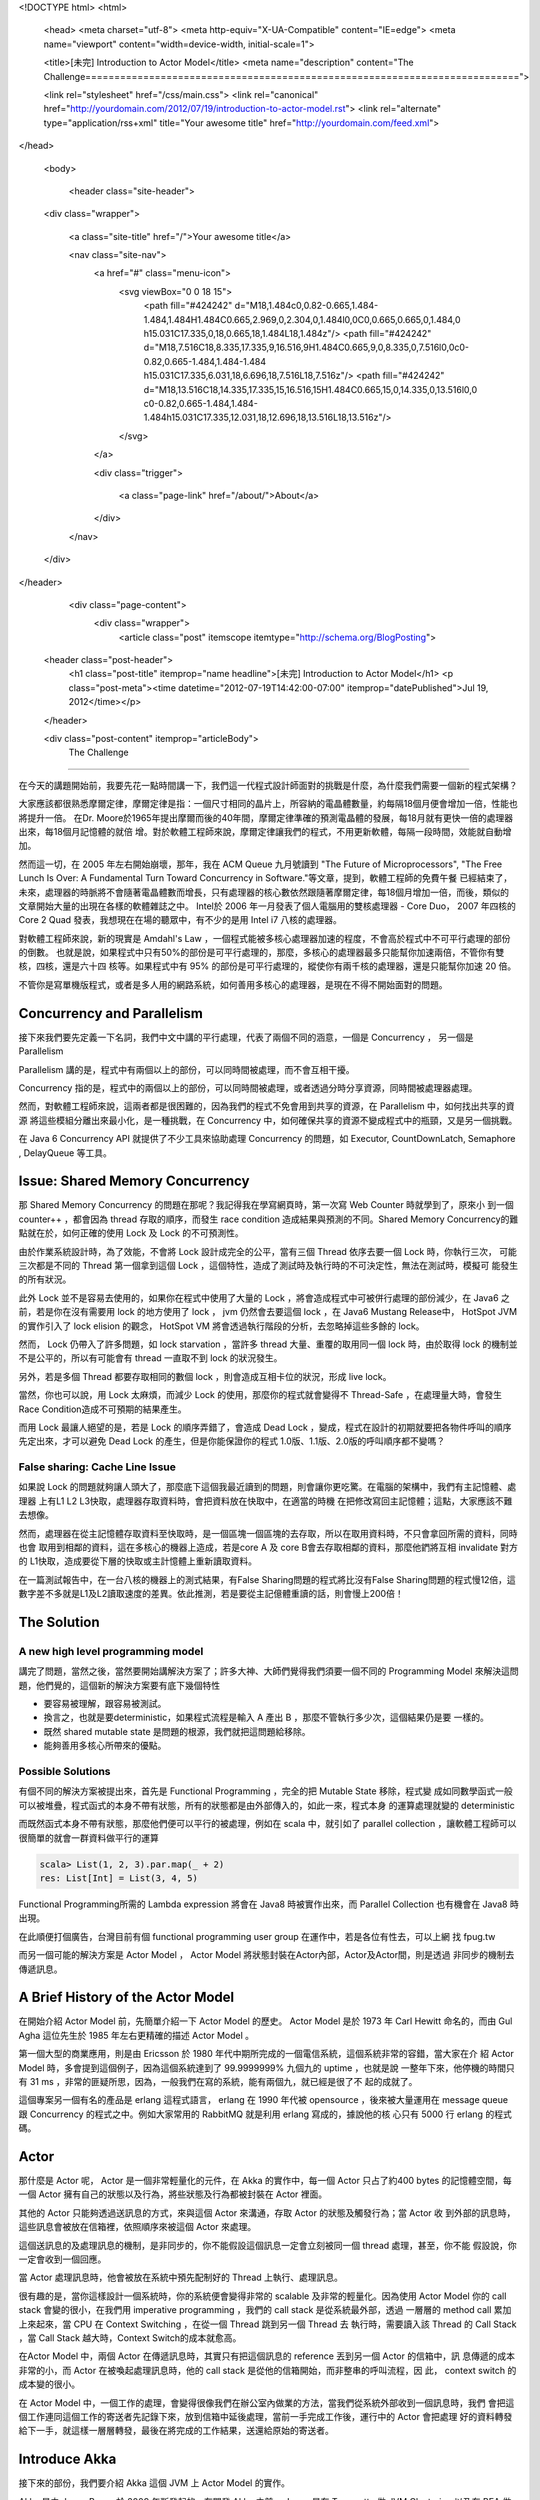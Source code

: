 <!DOCTYPE html>
<html>

  <head>
  <meta charset="utf-8">
  <meta http-equiv="X-UA-Compatible" content="IE=edge">
  <meta name="viewport" content="width=device-width, initial-scale=1">

  <title>[未完] Introduction to Actor Model</title>
  <meta name="description" content="The Challenge===========================================================================">

  <link rel="stylesheet" href="/css/main.css">
  <link rel="canonical" href="http://yourdomain.com/2012/07/19/introduction-to-actor-model.rst">
  <link rel="alternate" type="application/rss+xml" title="Your awesome title" href="http://yourdomain.com/feed.xml">
</head>


  <body>

    <header class="site-header">

  <div class="wrapper">

    <a class="site-title" href="/">Your awesome title</a>

    <nav class="site-nav">
      <a href="#" class="menu-icon">
        <svg viewBox="0 0 18 15">
          <path fill="#424242" d="M18,1.484c0,0.82-0.665,1.484-1.484,1.484H1.484C0.665,2.969,0,2.304,0,1.484l0,0C0,0.665,0.665,0,1.484,0 h15.031C17.335,0,18,0.665,18,1.484L18,1.484z"/>
          <path fill="#424242" d="M18,7.516C18,8.335,17.335,9,16.516,9H1.484C0.665,9,0,8.335,0,7.516l0,0c0-0.82,0.665-1.484,1.484-1.484 h15.031C17.335,6.031,18,6.696,18,7.516L18,7.516z"/>
          <path fill="#424242" d="M18,13.516C18,14.335,17.335,15,16.516,15H1.484C0.665,15,0,14.335,0,13.516l0,0 c0-0.82,0.665-1.484,1.484-1.484h15.031C17.335,12.031,18,12.696,18,13.516L18,13.516z"/>
        </svg>
      </a>

      <div class="trigger">
        
          
          <a class="page-link" href="/about/">About</a>
          
        
          
        
          
        
          
        
      </div>
    </nav>

  </div>

</header>


    <div class="page-content">
      <div class="wrapper">
        <article class="post" itemscope itemtype="http://schema.org/BlogPosting">

  <header class="post-header">
    <h1 class="post-title" itemprop="name headline">[未完] Introduction to Actor Model</h1>
    <p class="post-meta"><time datetime="2012-07-19T14:42:00-07:00" itemprop="datePublished">Jul 19, 2012</time></p>
  </header>

  <div class="post-content" itemprop="articleBody">
    The Challenge
===========================================================================

在今天的講題開始前，我要先花一點時間講一下，我們這一代程式設計師面對的挑戰是什麼，為什麼我們需要一個新的程式架構？

大家應該都很熟悉摩爾定律，摩爾定律是指：一個尺寸相同的晶片上，所容納的電晶體數量，約每隔18個月便會增加一倍，性能也將提升一倍。
在Dr. Moore於1965年提出摩爾而後的40年間，摩爾定律準確的預測電晶體的發展，每18月就有更快一倍的處理器出來，每18個月記憶體的就倍
增。對於軟體工程師來說，摩爾定律讓我們的程式，不用更新軟體，每隔一段時間，效能就自動增加。

然而這一切，在 2005 年左右開始崩壞，那年，我在 ACM Queue 九月號讀到 "The Future of Microprocessors",
"The Free Lunch Is Over: A Fundamental Turn Toward Concurrency in Software."等文章，提到，軟體工程師的免費午餐
已經結束了，未來，處理器的時脈將不會隨著電晶體數而增長，只有處理器的核心數依然跟隨著摩爾定律，每18個月增加一倍，而後，類似的
文章開始大量的出現在各樣的軟體雜誌之中。 Intel於 2006 年一月發表了個人電腦用的雙核處理器 - Core Duo， 2007 年四核的Core 2 Quad
發表，我想現在在場的聽眾中，有不少的是用 Intel i7 八核的處理器。

對軟體工程師來說，新的現實是 Amdahl's Law ，一個程式能被多核心處理器加速的程度，不會高於程式中不可平行處理的部份的倒數。
也就是說，如果程式中只有50%的部份是可平行處理的，那麼，多核心的處理器最多只能幫你加速兩倍，不管你有雙核，四核，還是六十四
核等。如果程式中有 95% 的部份是可平行處理的，縱使你有兩千核的處理器，還是只能幫你加速 20 倍。

不管你是寫單機版程式，或者是多人用的網路系統，如何善用多核心的處理器，是現在不得不開始面對的問題。

Concurrency and Parallelism
=============================================================================

接下來我們要先定義一下名詞，我們中文中講的平行處理，代表了兩個不同的涵意，一個是 Concurrency ， 另一個是 Parallelism

Parallelism 講的是，程式中有兩個以上的部份，可以同時間被處理，而不會互相干擾。

Concurrency 指的是，程式中的兩個以上的部份，可以同時間被處理，或者透過分時分享資源，同時間被處理器處理。

然而，對軟體工程師來說，這兩者都是很困難的，因為我們的程式不免會用到共享的資源，在 Parallelism 中，如何找出共享的資源
將這些模組分離出來最小化，是一種挑戰，在 Concurrency 中，如何確保共享的資源不變成程式中的瓶頸，又是另一個挑戰。

在 Java 6 Concurrency API 就提供了不少工具來協助處理 Concurrency 的問題，如 Executor, CountDownLatch, Semaphore
, DelayQueue 等工具。


Issue: Shared Memory Concurrency
===================================================================================

那 Shared Memory Concurrency 的問題在那呢？我記得我在學寫網頁時，第一次寫 Web Counter 時就學到了，原來小
到一個 counter++ ，都會因為 thread 存取的順序，而發生 race condition 造成結果與預測的不同。Shared Memory
Concurrency的難點就在於，如何正確的使用 Lock 及 Lock 的不可預測性。

由於作業系統設計時，為了效能，不會將 Lock 設計成完全的公平，當有三個 Thread 依序去要一個 Lock 時，你執行三次，
可能三次都是不同的 Thread 第一個拿到這個 Lock ，這個特性，造成了測試時及執行時的不可決定性，無法在測試時，模擬可
能發生的所有狀況。

此外 Lock 並不是容易去使用的，如果你在程式中使用了大量的 Lock ，將會造成程式中可被併行處理的部份減少，在 Java6
之前，若是你在沒有需要用 lock 的地方使用了 lock ， jvm 仍然會去要這個 lock ，在 Java6 Mustang Release中， HotSpot JVM
的實作引入了 lock elision 的觀念， HotSpot VM 將會透過執行階段的分析，去忽略掉這些多餘的 lock。

然而， Lock 仍帶入了許多問題，如 lock starvation ，當許多 thread 大量、重覆的取用同一個 lock 時，由於取得 lock
的機制並不是公平的，所以有可能會有 thread 一直取不到 lock 的狀況發生。

另外，若是多個 Thread 都要存取相同的數個 lock ，則會造成互相卡位的狀況，形成 live lock。

當然，你也可以說，用 Lock 太麻煩，而減少 Lock 的使用，那麼你的程式就會變得不 Thread-Safe ，在處理量大時，會發生
Race Condition造成不可預期的結果產生。

而用 Lock 最讓人絕望的是，若是 Lock 的順序弄錯了，會造成 Dead Lock ，變成，程式在設計的初期就要把各物件呼叫的順序
先定出來，才可以避免 Dead Lock 的產生，但是你能保證你的程式 1.0版、1.1版、2.0版的呼叫順序都不變嗎？


False sharing: Cache Line Issue
-----------------------------------------------------------------------------------------------------

如果說 Lock 的問題就夠讓人頭大了，那麼底下這個我最近讀到的問題，則會讓你更吃驚。在電腦的架構中，我們有主記憶體、處理器
上有L1 L2 L3快取，處理器存取資料時，會把資料放在快取中，在適當的時機 在把修改寫回主記憶體；這點，大家應該不難去想像。

然而，處理器在從主記憶體存取資料至快取時，是一個區塊一個區塊的去存取，所以在取用資料時，不只會拿回所需的資料，同時也會
取用到相鄰的資料，這在多核心的機器上造成，若是core A 及 core B會去存取相鄰的資料，那麼他鍆將互相 invalidate 對方的
L1快取，造成要從下層的快取或主計憶體上重新讀取資料。

在一篇測試報告中，在一台八核的機器上的測式結果，有False Sharing問題的程式將比沒有False Sharing問題的程式慢12倍，這
數字差不多就是L1及L2讀取速度的差異。依此推測，若是要從主記億體重讀的話，則會慢上200倍！


The Solution
===========================================================================================

A new high level programming model
-------------------------------------------------------------------------------------------

講完了問題，當然之後，當然要開始講解決方案了；許多大神、大師們覺得我們須要一個不同的 Programming Model
來解決這問題，他們覺的，這個新的解決方案要有底下幾個特性

- 要容易被理解，跟容易被測試。
- 換言之，也就是要deterministic，如果程式流程是輸入 A 產出 B ，那麼不管執行多少次，這個結果仍是要
  一樣的。
- 既然 shared mutable state 是問題的根源，我們就把這問題給移除。
- 能夠善用多核心所帶來的優點。

Possible Solutions
----------------------------------------------------------------------------

有個不同的解決方案被提出來，首先是 Functional Programming ，完全的把 Mutable State 移除，程式變
成如同數學函式一般可以被堆疊，程式函式的本身不帶有狀態，所有的狀態都是由外部傳入的，如此一來，程式本身
的運算處理就變的 deterministic

而既然函式本身不帶有狀態，那麼他們便可以平行的被處理，例如在 scala 中，就引如了 parallel collection
，讓軟體工程師可以很簡單的就會一群資料做平行的運算

.. code-block:: scala

  scala> List(1, 2, 3).par.map(_ + 2)
  res: List[Int] = List(3, 4, 5)

Functional Programming所需的 Lambda expression 將會在 Java8 時被實作出來，而 Parallel Collection
也有機會在 Java8 時出現。

在此順便打個廣告，台灣目前有個 functional programming user group 在運作中，若是各位有性去，可以上網
找 fpug.tw

而另一個可能的解決方案是 Actor Model ， Actor Model 將狀態封裝在Actor內部，Actor及Actor間，則是透過
非同步的機制去傳遞訊息。


A Brief History of the Actor Model
=========================================================================================

在開始介紹 Actor Model 前，先簡單介紹一下 Actor Model 的歷史。 Actor Model 是於 1973 年 Carl Hewitt
命名的，而由 Gul Agha 這位先生於 1985 年左右更精確的描述 Actor Model 。

第一個大型的商業應用，則是由 Ericsson 於 1980 年代中期所完成的一個電信系統，這個系統非常的容錯，當大家在介
紹 Actor Model 時，多會提到這個例子，因為這個系統達到了 99.9999999% 九個九的 uptime ，也就是說
一整年下來，他停機的時間只有 31 ms ，非常的匪疑所思，因為，一般我們在寫的系統，能有兩個九，就已經是很了不
起的成就了。

這個專案另一個有名的產品是 erlang 這程式語言， erlang 在 1990 年代被 opensource ，後來被大量運用在
message queue 跟 Concurrency 的程式之中。例如大家常用的 RabbitMQ 就是利用 erlang 寫成的，據說他的核
心只有 5000 行 erlang 的程式碼。

Actor
===========================================================================================

那什麼是 Actor 呢， Actor 是一個非常輕量化的元件，在 Akka 的實作中，每一個 Actor 只占了約400 bytes
的記憶體空間，每一個 Actor 擁有自己的狀態以及行為，將些狀態及行為都被封裝在 Actor 裡面。

其他的 Actor 只能夠透過送訊息的方式，來與這個 Actor 來溝通，存取 Actor 的狀態及觸發行為；當 Actor 收
到外部的訊息時，這些訊息會被放在信箱裡，依照順序來被這個 Actor 來處理。

這個送訊息的及處理訊息的機制，是非同步的，你不能假設這個訊息一定會立刻被同一個 thread 處理，甚至，你不能
假設說，你一定會收到一個回應。

當 Actor 處理訊息時，他會被放在系統中預先配制好的 Thread 上執行、處理訊息。

很有趣的是，當你這樣設計一個系統時，你的系統便會變得非常的 scalable 及非常的輕量化。因為使用 Actor Model
你的 call stack 會變的很小，在我們用 imperative programming ，我們的 call stack 是從系統最外部，透過
一層層的 method call 累加上來起來，當 CPU 在 Context Switching ，在從一個 Thread 跳到另一個 Thread 去
執行時，需要讀入該 Thread 的 Call Stack ，當 Call Stack 越大時，Context Switch的成本就愈高。

在Actor Model 中，兩個 Actor 在傳遞訊息時，其實只有把這個訊息的 reference 丟到另一個 Actor 的信箱中，訊
息傳遞的成本非常的小，而 Actor 在被喚起處理訊息時，他的 call stack 是從他的信箱開始，而非整串的呼叫流程，因
此， context switch 的成本變的很小。

在 Actor Model 中，一個工作的處理，會變得很像我們在辦公室內做業的方法，當我們從系統外部收到一個訊息時，我們
會把這個工作連同這個工作的寄送者先記錄下來，放到信箱中延後處理，當前一手完成工作後，運行中的 Actor 會把處理
好的資料轉發給下一手，就這樣一層層轉發，最後在將完成的工作結果，送還給原始的寄送者。


Introduce Akka
==============================================================================================

接下來的部份，我們要介紹 Akka 這個 JVM 上 Actor Model 的實作。

Akka 是由 Jonas Boner 於 2009 年所發起的，在開發 Akka 之前， Jonas 是在 Terracotta 做 JVM Clustering 以及在 BEA
做 JRockit VM 的，具有多年食作 distributed system 的經驗。目前 Akka 背後的商業公司是 typesafe ， typesafe
同時也是開發 Scala 這個 JVM 上最盛行 JAVA.NEXT 語言的公司。

這個實作是跑在 JVM 上，提供了 Java 及 Scala 的 API ，在接下來的簡報中，我會用 Java API 為主 Scala API 為輔
來介紹怎麼使用 Akka。

Akka另外也引入了 remote actor 這個觀念，既然，我們所有的訊息傳遞都是非同步的，透過訊息的傳遞來呼叫，而這訊息本
身，又是不帶狀態，可以被 serialize 的，狀態的本身是存在 Actor 中的，那麼，為什麼我們自然有可能的將工作放到別台
機器上來處理。

除了 Actor Model 外，Akka還提供了許多 module 來跟外部的系統整合，如 akka-camel ，能讓 akka 串接上 camel 這
個 enterprise service bus ，便程它的一個 endpoint ，讓 Actor 能處理 camel 送來的訊息然後再將訊息轉發回 camel 中。


Define Actor
=================================================================================================

.. code-block:: java

  import akka.actor.UntypedActor;

  public class Counter extends UntypedActor {
    
     private int count = 0;
    
     public void onReceive(Object message) throws Exception {
       if (message.equals("increase") {
         count += 1;
      } else if (message.equals("get") {
        getSender().tell(new Result(count));
      } else {
        unhandled(message);
      }
    }
  }


Fault Tolerance in Akka
======================================================================================================

接下來我們要談的就是為什麼 ericsson 的系統能夠達到那麼高可靠度的原因以及 Akka 容錯的機制。

當一個系統在運作時，不免因為一些設計外的因素、或不可預期的輸入，造成系統產生錯誤的狀態，有時，這個錯
誤的狀態只是丟出一個 exception 就結束，但是在某些情況下，系統會處於一個混亂的狀態之中，無法再繼續處
理任何的訊息。

這個狀況，我相信大多數的 Windows 用戶都有碰上過，也非常清楚這個問題的解決方案，也就是 -- 重開機

在 Akka 中，Actor們如同現實生活中公司的組織，可以有低層的員工以及高層的 Supervisor ，當一個員工
在處理訊息時，若是有發生無法自己無法排解的錯誤狀況的話，他將會把這錯誤狀況，回報給他的上級，由上級來
決定如何處理。

如果說，一個 supervisor 管理的 workers 都是獨立的個體，沒有交互影響的問題，那麼， supervisor 可以
選擇將有問題的 worker 單獨重開機，當一個 actor 被重啟時，他的 actor reference 將保持不變，外面的 actor
仍可以透過原有舊的 actor reference 跟這個重啟後的 actor 溝通。而被重啟的 actor 的信箱，仍會保存的
尚未被處理的訊息在信箱內，而造成錯誤的訊息，則是在重啟時可以決定是否要保留重新處理。

若是一個 supervisor 下的 workers 有相互依賴的情況的話，那麼， supervisor 可以在某一個 worker 發
生錯誤時，重新啟動所有的 workers。

這個錯誤排解的機制不止是可以串上一層而以，而是可以一層層的堆疊起來，位在最上端的，則是前面所看過的 ActorSystem
；當一個錯誤是直屬主管無法排除的錯誤，那麼，這個錯誤訊息可以再轉發給更高層的主管，由他來解決。同樣的，重啟的觀
念也可以套用在這邊。當一個系統的子系統發生錯誤時，我們可以重新啟動整個環境


Remote Actor
=================================================================================================

在 Akka 的實作中 Actor 預設就是可以被 Remote 化的， Actor 在設計時，就已經是設計成 location transparent 及
可被配置在本機或是遠端的，一個原本設計成本機用的 Actor ，可以不經任何的程式變化，直接修改設定檔，變成在啟動一個
Actor時，自動就是啟動在遠端的。

而傳遞訊息給 Remote Actor 跟傳給本機的 Actor 是沒有差別的，同樣是透過 tell 及 ask 這兩個 API ，在底層實作上
Actor Reference 會帶有 Remote Actor 實際所在機器的位址，若是一個 Actor 是 Remote Actor 的話，被傳送的訊息
就會透過 Java Serialization, Protocol Buffer Serializer 或者是自定的 Serializer 來將訊息寫入到遠方。

而要使用那一種 Serializer ，是可以透過設定檔做切換的。

Remote Actor 的配置，也是可以透過程式來控製，下圖便是一個例子。

Routing & Clustering
================================================================================================

對於 Cluster 的設計，目前 Akka 的團隊還在重新設計中，目標將會是在下一個 release 時，將 cluster 的功能
加入到 Akka 中。

目前，Akka 則是只支援 Routing 而已。 Routing 的機制是說，你有一群一樣的 actor，他們可以處理同樣類型的訊息
，但是由誰來處理訊息，則是由 Router 來決定。

你可能會問，什麼時候需要這樣做呢？會有 Routing 的需求時，多是因為有處理量限制的問題，例如，我想要最多不超過五個
這類型的工作可以同時間被處理，或者是從使用者A來的需求，最多只讓它同時跑五個，但是從使用者B來的需求，最多可以跑十
個，而且兩個人的程序不能混用。

Akka 目前支援的 Routing 機制有

- RoundRobinRouter： 在一群 actor 中，依序將工作配發給他們。
- RandomRouter: 在一群 actor 中，隨意的將工作配發給他們。
- SmallestMailboxRouter: 在一群 actor 中，將工作配發給目前沒有在工作的，或者是待辦工作最少的 actor
- BroadcastRouter: 將工作配發給所有的 Actor
- ScatterGatherFirstCompletedRouter:  將工作配發給所有的 Actor，然後等待第一個回應，其餘的回應則是會被忽略捨棄掉。

Routing 的機制也可以跟 Remote Actor 混用，將 Remote Actor 配發在多台機器上，然後透過 Router 將訊息配
發給他們。


Performance
===================================================================================================

下圖的是 Akka 官方，於一台48核的 AMD 機器上，做簡單訊息傳送的 Performance Test 的測試結果。

在一開始的實作中，Akka是使用 java.util.concurrent.ThreadPoolExecutor 控制最多有多少個 Actor 能同
時被執行，然而在這 48核 的機器上，Akka Team發現，Akka無法 scale 超過 12 個併行的 actor ，不管你增加
多少個 actor ，同時間內被處理的最大量卡在每秒一百四十萬個訊息這個數字。然而，同時間 CPU 的 Load 並沒
有超過 10%

Akka Team猜想是因為 ThreadPoolExecutor 底層的 task queue, LinkedBlockingQueue 有一個共用的 lock，
最後造成擁塞，才會造成效率的不佳。

後來在經過了 Doug Lea 的協助，使用 Fork-Join 重新實作 task executor ，於是效能就拉高到每秒兩千萬個訊息
這數字。

Use Case
================================================================================================

那 Akka 可以被用在那些地方呢？目前 Akka 被應用在下面幾個地方。

- messaging system: 例如國內的 Cubie 就有用到 Akka 來處理訊息。
- Data Analysis: klout.com 例用 akka 來分析社群網站上如 facebook twitter 上訊息轉發的熱門程度
  以及誰是意見領袖等資料。
- 股票交易系統： Akka 的一大客戶群是倫敦的金融公司，Akka的幾個特性很適合用來做股市交易用。像是用 Actor
  來追蹤一個股票的現貨股價變化以及產生各種線型圖；又或者是說，結合 Rule Based Engine 可以做風險控管的
  模組。例如說交易員要下單買一支股票時，Akka可以幫你同時檢查，這個交易員他目前手上可用資金的是多少，
  交易員目前股票組合的風險是多少，公司目前整體股票組合的風險是多少。
  數十至數百個不同規則的檢查是可以透過 remote actor 分散在許多機器上併行處理的，一個交易的風險評估，並不
  會隨著檢查的數量而線性增長。
- 另外一個 Akka 被大量使用的環境是線上遊戲，過去有許多遊戲公司選擇用 MySQL 當後台，然後透過 cache 及 db
  sharding的方式，來增加 throughput ，後來他們發現，與其把 server 寫成 stateless 然後把狀態放在後台
  的 db 讓 db 變成效能的頻頸，不如把 state 放在 Actor 中，讓每個 Actor 代表一個遊戲中的角色，獨立維護
  它的狀態，這樣才能更 scalable.

Case Study
==================================================================================================




  </div>

</article>

      </div>
    </div>

    <footer class="site-footer">

  <div class="wrapper">

    <h2 class="footer-heading">Your awesome title</h2>

    <div class="footer-col-wrapper">
      <div class="footer-col footer-col-1">
        <ul class="contact-list">
          <li>Your awesome title</li>
          <li><a href="mailto:your-email@domain.com">your-email@domain.com</a></li>
        </ul>
      </div>

      <div class="footer-col footer-col-2">
        <ul class="social-media-list">
          
          <li>
            <a href="https://github.com/jekyll"><span class="icon icon--github"><svg viewBox="0 0 16 16"><path fill="#828282" d="M7.999,0.431c-4.285,0-7.76,3.474-7.76,7.761 c0,3.428,2.223,6.337,5.307,7.363c0.388,0.071,0.53-0.168,0.53-0.374c0-0.184-0.007-0.672-0.01-1.32 c-2.159,0.469-2.614-1.04-2.614-1.04c-0.353-0.896-0.862-1.135-0.862-1.135c-0.705-0.481,0.053-0.472,0.053-0.472 c0.779,0.055,1.189,0.8,1.189,0.8c0.692,1.186,1.816,0.843,2.258,0.645c0.071-0.502,0.271-0.843,0.493-1.037 C4.86,11.425,3.049,10.76,3.049,7.786c0-0.847,0.302-1.54,0.799-2.082C3.768,5.507,3.501,4.718,3.924,3.65 c0,0,0.652-0.209,2.134,0.796C6.677,4.273,7.34,4.187,8,4.184c0.659,0.003,1.323,0.089,1.943,0.261 c1.482-1.004,2.132-0.796,2.132-0.796c0.423,1.068,0.157,1.857,0.077,2.054c0.497,0.542,0.798,1.235,0.798,2.082 c0,2.981-1.814,3.637-3.543,3.829c0.279,0.24,0.527,0.713,0.527,1.437c0,1.037-0.01,1.874-0.01,2.129 c0,0.208,0.14,0.449,0.534,0.373c3.081-1.028,5.302-3.935,5.302-7.362C15.76,3.906,12.285,0.431,7.999,0.431z"/></svg>
</span><span class="username">jekyll</span></a>

          </li>
          

          
          <li>
            <a href="https://twitter.com/jekyllrb"><span class="icon icon--twitter"><svg viewBox="0 0 16 16"><path fill="#828282" d="M15.969,3.058c-0.586,0.26-1.217,0.436-1.878,0.515c0.675-0.405,1.194-1.045,1.438-1.809c-0.632,0.375-1.332,0.647-2.076,0.793c-0.596-0.636-1.446-1.033-2.387-1.033c-1.806,0-3.27,1.464-3.27,3.27 c0,0.256,0.029,0.506,0.085,0.745C5.163,5.404,2.753,4.102,1.14,2.124C0.859,2.607,0.698,3.168,0.698,3.767 c0,1.134,0.577,2.135,1.455,2.722C1.616,6.472,1.112,6.325,0.671,6.08c0,0.014,0,0.027,0,0.041c0,1.584,1.127,2.906,2.623,3.206 C3.02,9.402,2.731,9.442,2.433,9.442c-0.211,0-0.416-0.021-0.615-0.059c0.416,1.299,1.624,2.245,3.055,2.271 c-1.119,0.877-2.529,1.4-4.061,1.4c-0.264,0-0.524-0.015-0.78-0.046c1.447,0.928,3.166,1.469,5.013,1.469 c6.015,0,9.304-4.983,9.304-9.304c0-0.142-0.003-0.283-0.009-0.423C14.976,4.29,15.531,3.714,15.969,3.058z"/></svg>
</span><span class="username">jekyllrb</span></a>

          </li>
          
        </ul>
      </div>

      <div class="footer-col footer-col-3">
        <p>Write an awesome description for your new site here. You can edit this line in _config.yml. It will appear in your document head meta (for Google search results) and in your feed.xml site description.
</p>
      </div>
    </div>

  </div>

</footer>


  </body>

</html>
